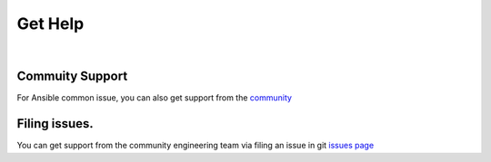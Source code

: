 
Get Help
========

|

Commuity Support
~~~~~~~~~~~~~~~~~~~~~~~~~~~~~~

For Ansible common issue, you can also get support from the `community`_

Filing issues.
~~~~~~~~~~~~~~

You can get support from the community engineering team via filing an
issue in git `issues page`_

.. _community: https://www.ansible.com/
.. _issues page: https://github.com/fortinetps/ansible-galaxy-fortinet-console-collection/issues
